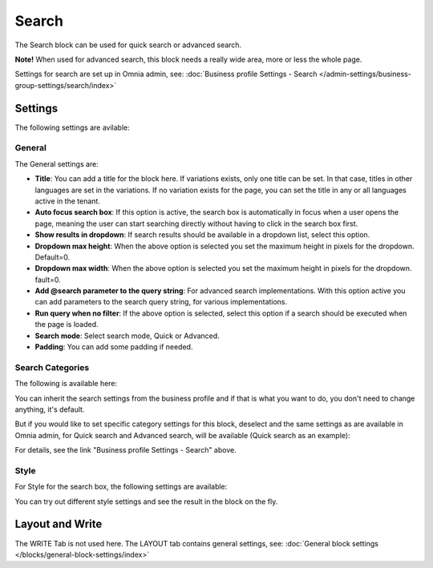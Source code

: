 Search
============

The Search block can be used for quick search or advanced search. 

**Note!** When used for advanced search, this block needs a really wide area, more or less the whole page.

Settings for search are set up in Omnia admin, see: :doc:`Business profile Settings - Search </admin-settings/business-group-settings/search/index>`

Settings
**********
The following settings are avilable:

.. image:: search-block-settings-v75-frame.png

General
---------
The General settings are:

.. image:: search-block-settings-general-v75.png

+ **Title**: You can add a title for the block here. If variations exists, only one title can be set. In that case, titles in other languages are set in the variations. If no variation exists for the page, you can set the title in any or all languages active in the tenant. 
+ **Auto focus search box**: If this option is active, the search box is automatically in focus when a user opens the page, meaning the user can start searching directly without having to click in the search box first.
+ **Show results in dropdown**: If search results should be available in a dropdown list, select this option.
+ **Dropdown max height**: When the above option is selected you set the maximum height in pixels for the dropdown. Default=0.
+ **Dropdown max width**: When the above option is selected you set the maximum height in pixels for the dropdown. fault=0.
+ **Add @search parameter to the query string**: For advanced search implementations. With this option active you can add parameters to the search query string, for various implementations. 
+ **Run query when no filter**: If the above option is selected, select this option if a search should be executed when the page is loaded.
+ **Search mode**: Select search mode, Quick or Advanced.
+ **Padding**: You can add some padding if needed.

Search Categories
-------------------
The following is available here:

.. image:: search-block-settings-categories-v75.png 

You can inherit the search settings from the business profile and if that is what you want to do, you don't need to change anything, it's default.

But if you would like to set specific category settings for this block, deselect and the same settings as are available in Omnia admin, for Quick search and Advanced search, will be available (Quick search as an example):

.. image:: search-block-settings-categories-settings-v75.png

For details, see the link "Business profile Settings - Search" above.

Style
--------
For Style for the search box, the following settings are available:

.. image:: search-block-settings-style-v75.png

You can try out different style settings and see the result in the block on the fly.

Layout and Write
*********************
The WRITE Tab is not used here. The LAYOUT tab contains general settings, see: :doc:`General block settings </blocks/general-block-settings/index>`

